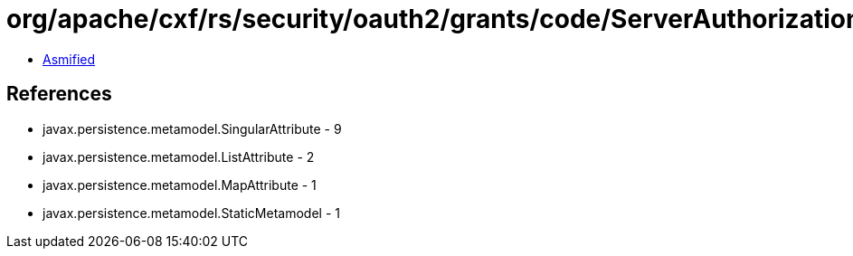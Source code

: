 = org/apache/cxf/rs/security/oauth2/grants/code/ServerAuthorizationCodeGrant_.class

 - link:ServerAuthorizationCodeGrant_-asmified.java[Asmified]

== References

 - javax.persistence.metamodel.SingularAttribute - 9
 - javax.persistence.metamodel.ListAttribute - 2
 - javax.persistence.metamodel.MapAttribute - 1
 - javax.persistence.metamodel.StaticMetamodel - 1
